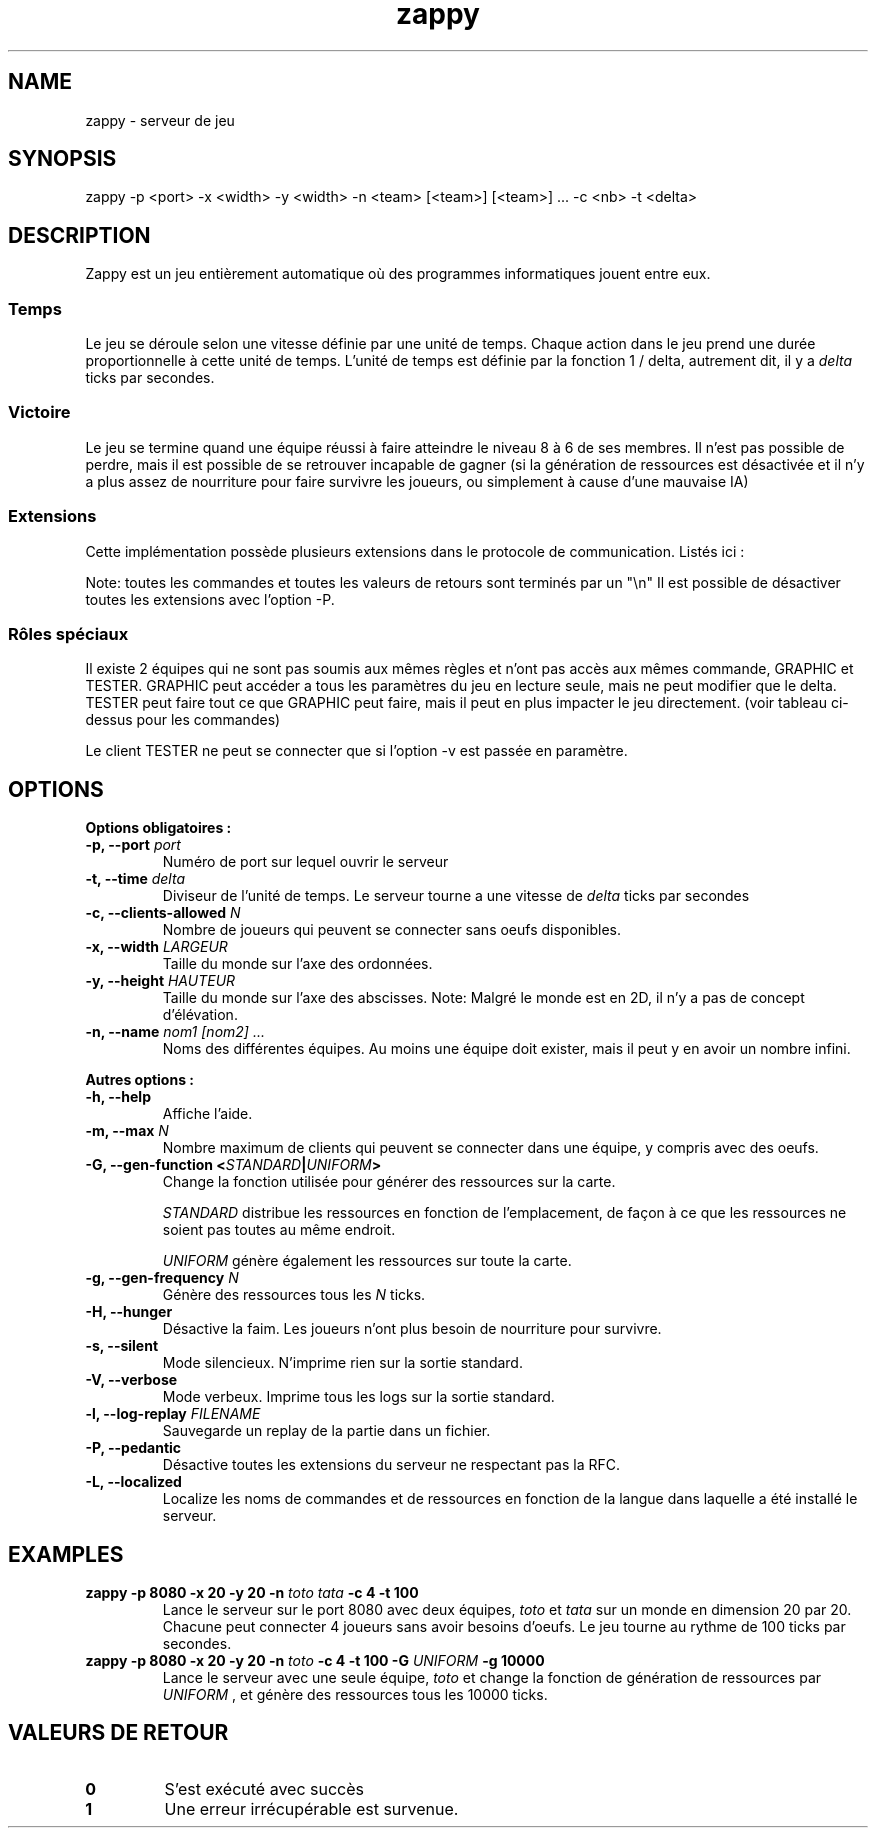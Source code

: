 .TH zappy 1 "14 Mars 2022" "1.0"

.SH NAME
zappy - serveur de jeu

.SH SYNOPSIS
zappy -p  <port> -x <width> -y <width> -n <team> [<team>] [<team>] ... -c <nb> -t <delta>


.SH DESCRIPTION
.PP
Zappy est un jeu entièrement automatique où des programmes informatiques jouent
entre eux.
.SS Temps
.PP
Le jeu se déroule selon une vitesse définie par une unité de temps.
Chaque action dans le jeu prend une durée proportionnelle à cette unité de temps.
L'unité de temps est définie par la fonction 1 / delta, autrement dit, il y a
.I delta
ticks par secondes.
.SS Victoire
.PP
Le jeu se termine quand une équipe réussi à faire atteindre le niveau 8 à 6 de ses membres. Il n'est pas possible de perdre, mais il est possible de se retrouver incapable de gagner (si la génération de ressources est désactivée et il n'y a plus assez de nourriture pour faire survivre les joueurs, ou simplement à cause d'une mauvaise IA)

.SS Extensions
.PP
Cette implémentation possède plusieurs extensions dans le protocole de communication. Listés ici :

.TS
tab(@), left, box;
c | c | c | c
lB | l | r | r.
COMMAND@DESCRIPTION@RETOURNE@CLIENT
_
tac@Nombre de clients pouvant se connecter sans oeufs@tac N@GRAPHIC
mac@Nombre de clients max par équipe@mac N@GRAPHIC
_
get COMMAND@Exécute COMMAND comme si le client appartenait au groupe GRAPHIC@Dépend de COMMAND@TESTER
set pdi #n@Tue le client #n et le déconnecte. Ne peut pas se tuer soi-même@ok/ko@TESTER
set pdi all@Tue et déconnecte tous les clients@ @TESTER
set pdi others@Tue et déconnecte tous les clients, excepté celui qui lance la commande@ok@TESTER
set pdi self@Tue et déconnecte le client qui lance la commande@ @TESTER
set edi #n@Tue l'oeuf #n@ok@TESTER
set edi all@Tue tout les oeufs@ok@TESTER
set flg hunger <on|off>@Active ou désactive la faim sur le serveur@ok@TESTER
set pin #n q q q q q q q@Change l'inventaire du client #n@ok@TESTER
set pin #n clear@Vide l'inventaire du client #n@ok@TESTER
set ppo #n X Y O@Change la position et l'orientation du client #n@ok@TESTER
set sst T@Change l'unité de temps sur le serveur@sgt T@TESTER
set mac M@Change la limite de clients par équipe@mac M@TESTER
set tac A@Change la limite minimale de clients par équipe@tac A@TESTER
set mct q q q q q q q@Change les ressources présentes sur toutes les cases de la carte@ok@TESTER
set mct clear@Enlève toutes les ressources de la carte@ok@TESTER
set bct X Y q q q q q q q@Change les ressources présentes sur une case@ok@TESTER
set bct X Y clear@Vide les ressources présentes sur une case@ok@TESTER
set plv #n L@Change le niveau d'un joueur@ok@TESTER

.TE

Note: toutes les commandes et toutes les valeurs de retours sont terminés par un "\\n"
Il est possible de désactiver toutes les extensions avec l'option -P.

.SS Rôles spéciaux
Il existe 2 équipes qui ne sont pas soumis aux mêmes règles et n'ont pas accès aux mêmes commande, GRAPHIC et TESTER.
GRAPHIC peut accéder a tous les paramètres du jeu en lecture seule, mais ne peut modifier que le delta.
TESTER peut faire tout ce que GRAPHIC peut faire, mais il peut en plus impacter le jeu directement. (voir tableau ci-dessus pour les commandes)

Le client TESTER ne peut se connecter que si l'option -v est passée en paramètre.
.SH OPTIONS
.B Options obligatoires :
.TP
.BI -p, " " --port " port"
Numéro de port sur lequel ouvrir le serveur
.TP
.BI "-t, --time " delta
Diviseur de l'unité de temps. Le serveur tourne a une vitesse de 
.I delta
ticks par secondes
.TP
.BI "-c, --clients-allowed " N
Nombre de joueurs qui peuvent se connecter sans oeufs disponibles.
.TP
.BI "-x, --width" " LARGEUR"
Taille du monde sur l'axe des ordonnées.
.TP
.BI "-y, --height " HAUTEUR
Taille du monde sur l'axe des abscisses. Note: Malgré le monde est en 2D, il n'y a pas de concept d'élévation.
.TP
.BI "-n, --name" " nom1" " " [nom2] " " ...
Noms des différentes équipes. Au moins une équipe doit exister, mais il peut y en avoir un nombre infini.
.PP
.B Autres options :
.TP
.BI "-h, --help"
Affiche l'aide.
.TP
.BI "-m, --max" " N"
Nombre maximum de clients qui peuvent se connecter dans une équipe, y compris avec des oeufs.
.TP
.BI "-G, --gen-function " " " < "STANDARD" | "UNIFORM" >
Change la fonction utilisée pour générer des ressources sur la carte.

.I STANDARD
distribue les ressources en fonction de l'emplacement, de façon à ce que les ressources ne soient pas toutes au même endroit.

.I UNIFORM
génère également les ressources sur toute la carte.
.TP
.BI "-g, --gen-frequency" " N"
Génère des ressources tous les
.I N
ticks.
.TP
.BI "-H, --hunger"
Désactive la faim. Les joueurs n'ont plus besoin de nourriture pour survivre.
.TP
.BI "-s, --silent"
Mode silencieux. N'imprime rien sur la sortie standard.
.TP
.BI "-V, --verbose"
Mode verbeux. Imprime tous les logs sur la sortie standard.
.TP
.BI "-l, --log-replay" " FILENAME"
Sauvegarde un replay de la partie dans un fichier.
.TP
.BI "-P, --pedantic"
Désactive toutes les extensions du serveur ne respectant pas la RFC.
.TP
.BI "-L, --localized"
Localize les noms de commandes et de ressources en fonction de la langue dans laquelle a été installé le serveur.



.SH EXAMPLES
.B zappy -p 8080 -x 20 -y 20 -n 
.I toto tata 
.B -c 4 -t 100
.RS
Lance le serveur sur le port 8080 avec deux équipes,
.I toto 
et 
.I tata 
sur un monde en dimension 20 par 20. Chacune peut connecter 4 joueurs sans avoir besoins d'oeufs. Le jeu tourne au rythme de 100 ticks par secondes.
.RE
.B zappy -p 8080 -x 20 -y 20 -n 
.I toto 
.B -c 4 -t 100 -G 
.I UNIFORM 
.B -g 10000
.RS
Lance le serveur avec une seule équipe,
.I toto
et change la fonction de génération de ressources par 
.I UNIFORM
, et génère des ressources tous les 10000 ticks.
.RE

.SH VALEURS DE RETOUR
.TP
.B 0
S'est exécuté avec succès
.TP
.B 1
Une erreur irrécupérable est survenue.
